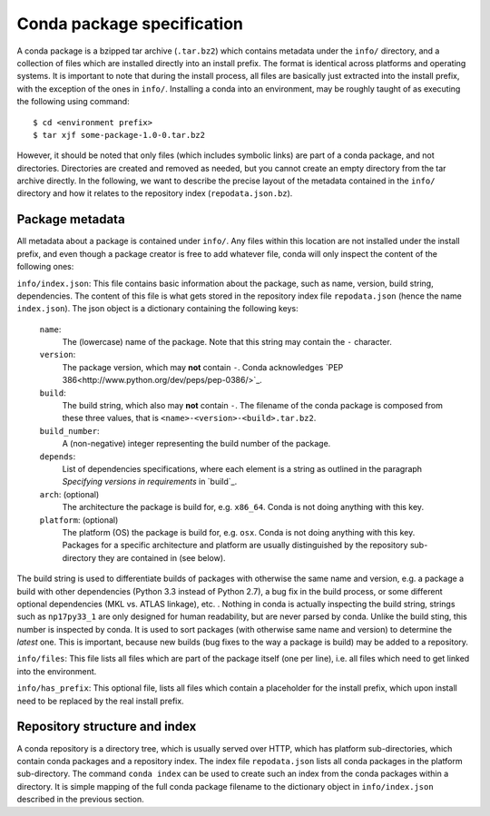 Conda package specification
===========================

A conda package is a bzipped tar archive (``.tar.bz2``) which contains
metadata under the ``info/`` directory, and a collection of files which
are installed directly into an install prefix.
The format is identical across platforms and operating systems.
It is important to note that during the install process, all files are
basically just extracted into the install prefix, with the exception
of the ones in ``info/``.  Installing a conda into an environment, may
be roughly taught of as executing the following using command::

   $ cd <environment prefix>
   $ tar xjf some-package-1.0-0.tar.bz2

However, it should be noted that only files (which includes symbolic
links) are part of a conda package, and not directories.  Directories
are created and removed as needed, but you cannot create an empty directory
from the tar archive directly.
In the following, we want to describe the precise layout of the metadata
contained in the ``info/`` directory and how it relates to the repository
index (``repodata.json.bz``).

Package metadata
----------------

All metadata about a package is contained under ``info/``.  Any files
within this location are not installed under the install prefix, and even
though a package creator is free to add whatever file, conda will only
inspect the content of the following ones:

``info/index.json``: This file contains basic information about the
package, such as name, version, build string, dependencies.
The content of this file is what gets stored in the repository index file
``repodata.json`` (hence the name ``index.json``).  The json object is
a dictionary containing the following keys:

   ``name``:
      The (lowercase) name of the package.  Note that this string
      may contain the ``-`` character.

   ``version``:
      The package version, which may **not** contain ``-``.
      Conda acknowledges `PEP 386<http://www.python.org/dev/peps/pep-0386/>`_.

   ``build``:
      The build string, which also may **not** contain ``-``.
      The filename of the conda package is composed from these
      three values, that is ``<name>-<version>-<build>.tar.bz2``.

   ``build_number``:
      A (non-negative) integer representing the build
      number of the package.

   ``depends``:
      List of dependencies specifications, where each element is a string
      as outlined in the paragraph `Specifying versions in requirements`
      in `build`_.

   ``arch``: (optional)
      The architecture the package is build for, e.g. ``x86_64``.
      Conda is not doing anything with this key.

   ``platform``: (optional)
      The platform (OS) the package is build for, e.g. ``osx``.
      Conda is not doing anything with this key.  Packages for a specific
      architecture and platform are usually distinguished by the repository
      sub-directory they are contained in (see below).

The build string is used to differentiate builds of packages with otherwise
the same name and version, e.g. a package a build with other
dependencies (Python 3.3 instead of Python 2.7), a bug fix in the build
process, or some different optional
dependencies (MKL vs. ATLAS linkage), etc. .
Nothing in conda is actually inspecting the build string, strings such
as ``np17py33_1`` are only designed for human readability, but are never
parsed by conda.
Unlike the build sting, this number is inspected by conda.
It is used to sort packages (with otherwise same name and version) to
determine the *latest* one.
This is important, because new builds (bug fixes to the way a package is
build) may be added to a repository.

``info/files``: This file lists all files which are part of the package
itself (one per line), i.e. all files which need to get linked into the
environment.

``info/has_prefix``: This optional file, lists all files which contain a
placeholder for the install prefix, which upon install need to be replaced
by the real install prefix.


Repository structure and index
------------------------------

A conda repository is a directory tree, which is usually served over HTTP,
which has platform sub-directories, which contain conda packages and a
repository index.  The index file ``repodata.json`` lists all conda
packages in the platform sub-directory.  The command ``conda index`` can
be used to create such an index from the conda packages within a directory.
It is simple mapping of the full conda package filename to the dictionary
object in ``info/index.json`` described in the previous section.
